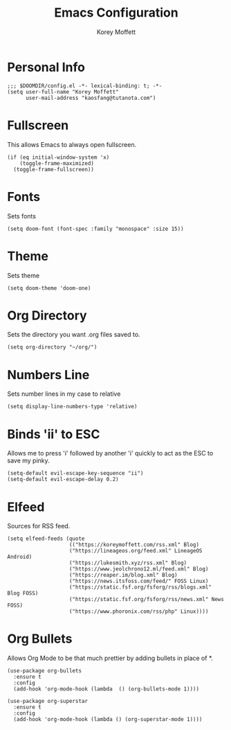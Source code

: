 #+TITLE: Emacs Configuration
#+AUTHOR: Korey Moffett
#+PROPERTY: header-args :tangle ~/.doom.d/config.el

* Personal Info
#+begin_src elisp
;;; $DOOMDIR/config.el -*- lexical-binding: t; -*-
(setq user-full-name "Korey Moffett"
      user-mail-address "kaosfang@tutanota.com")
#+end_src

* Fullscreen

This allows Emacs to always open fullscreen.

#+begin_src elisp
(if (eq initial-window-system 'x)
    (toggle-frame-maximized)
  (toggle-frame-fullscreen))
#+end_src

* Fonts

Sets fonts

#+begin_src elisp
(setq doom-font (font-spec :family "monospace" :size 15))
#+end_src

* Theme

Sets theme

#+begin_src elisp
(setq doom-theme 'doom-one)
#+end_src

* Org Directory

Sets the directory you want .org files saved to.

#+begin_src elisp
(setq org-directory "~/org/")
#+end_src

* Numbers Line

Sets number lines in my case to relative

#+begin_src elisp
(setq display-line-numbers-type 'relative)
#+end_src

* Binds 'ii' to ESC

Allows me to press 'i' followed by another 'i' quickly to act as the ESC to save my pinky.

#+begin_src elisp
(setq-default evil-escape-key-sequence "ii")
(setq-default evil-escape-delay 0.2)
#+end_src

* Elfeed

Sources for RSS feed.

#+begin_src elisp
(setq elfeed-feeds (quote
                    (("https://koreymoffett.com/rss.xml" Blog)
                    ("https://lineageos.org/feed.xml" LineageOS Android)
                    ("https://lukesmith.xyz/rss.xml" Blog)
                    ("https://www.jeolchrono12.ml/feed.xml" Blog)
                    ("https://reaper.im/blog.xml" Blog)
                    ("https://news.itsfoss.com/feed/" FOSS Linux)
                    ("https://static.fsf.org/fsforg/rss/blogs.xml" Blog FOSS)
                    ("https://static.fsf.org/fsforg/rss/news.xml" News FOSS)
                    ("https://www.phoronix.com/rss/php" Linux))))
#+end_src

* Org Bullets

Allows Org Mode to be that much prettier by adding bullets in place of *.

#+begin_src elisp
(use-package org-bullets
  :ensure t
  :config
  (add-hook 'org-mode-hook (lambda  () (org-bullets-mode 1))))

(use-package org-superstar
  :ensure t
  :config
  (add-hook 'org-mode-hook (lambda () (org-superstar-mode 1))))
#+end_src
